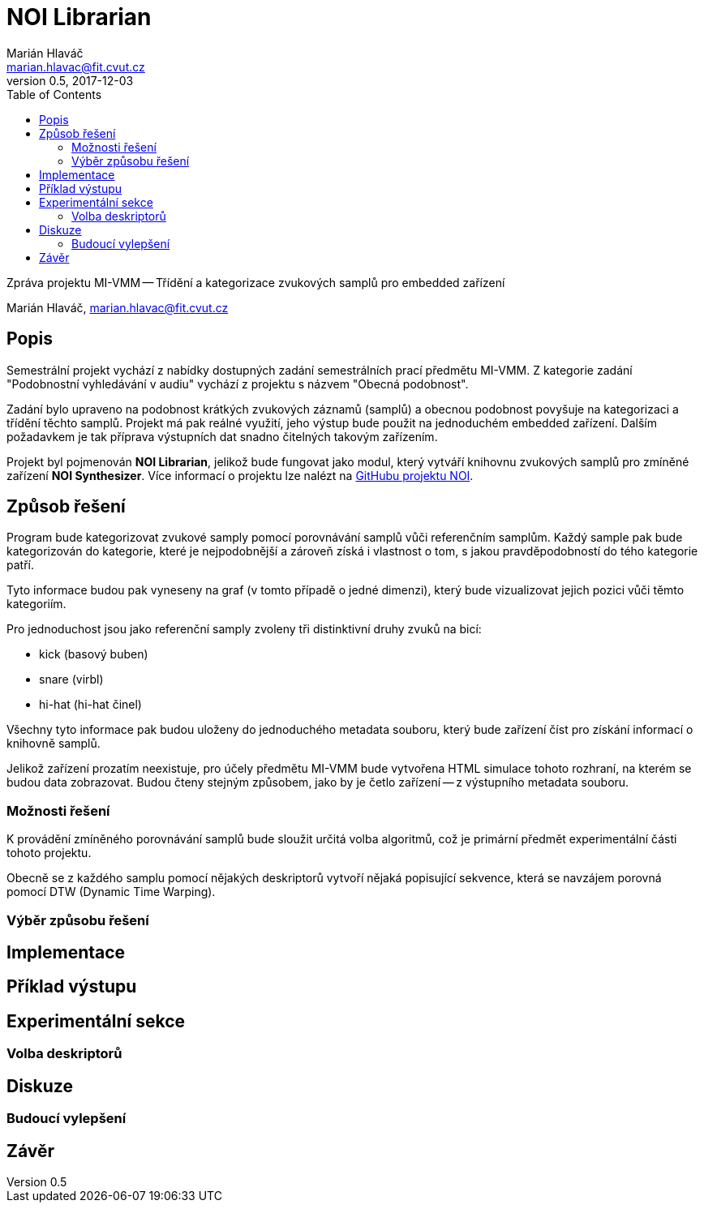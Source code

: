 = NOI Librarian
Marián Hlaváč <marian.hlavac@fit.cvut.cz>
v0.5, 2017-12-03
:toc:

Zpráva projektu MI-VMM -- Třídění a kategorizace zvukových samplů 
pro embedded zařízení

Marián Hlaváč, marian.hlavac@fit.cvut.cz

== Popis

Semestrální projekt vychází z nabídky dostupných zadání semestrálních prací
předmětu MI-VMM. Z kategorie zadání "Podobnostní vyhledávání v audiu" vychází
z projektu s názvem "Obecná podobnost".

Zadání bylo upraveno na podobnost krátkých zvukových záznamů (samplů) a obecnou
podobnost povyšuje na kategorizaci a třídění těchto samplů. Projekt má pak
reálné využití, jeho výstup bude použit na jednoduchém embedded zařízení.
Dalším požadavkem je tak příprava výstupních dat snadno čitelných takovým 
zařízením.

Projekt byl pojmenován *NOI Librarian*, jelikož bude fungovat jako modul, 
který vytváří knihovnu zvukových samplů pro zmíněné zařízení *NOI Synthesizer*. 
Více informací o projektu lze nalézt na 
https://github.com/noi-synth[GitHubu projektu NOI].

== Způsob řešení

Program bude kategorizovat zvukové samply pomocí porovnávání samplů vůči 
referenčním samplům. Každý sample pak bude kategorizován do kategorie, 
které je nejpodobnější a zároveň získá i vlastnost o tom, s jakou 
pravděpodobností do tého kategorie patří.

Tyto informace budou pak vyneseny na graf (v tomto případě o jedné dimenzi), 
který bude vizualizovat jejich pozici vůči těmto kategoriím. 

Pro jednoduchost jsou jako referenční samply zvoleny tři distinktivní druhy 
zvuků na bicí:

 - kick (basový buben)
 - snare (virbl)
 - hi-hat (hi-hat činel)
 
Všechny tyto informace pak budou uloženy do jednoduchého metadata souboru, 
který bude zařízení číst pro získání informací o knihovně samplů.

Jelikož zařízení prozatím neexistuje, pro účely předmětu MI-VMM bude 
vytvořena HTML simulace tohoto rozhraní, na kterém se budou data zobrazovat. 
Budou čteny stejným způsobem, jako by je četlo zařízení -- z výstupního metadata 
souboru.

=== Možnosti řešení

K provádění zmíněného porovnávání samplů bude sloužit určitá volba algoritmů, 
což je primární předmět experimentální části tohoto projektu.

Obecně se z každého samplu pomocí nějakých deskriptorů vytvoří nějaká popisující
sekvence, která se navzájem porovná pomocí DTW (Dynamic Time Warping).

=== Výběr způsobu řešení

== Implementace

== Příklad výstupu

== Experimentální sekce

=== Volba deskriptorů

== Diskuze

=== Budoucí vylepšení

== Závěr

